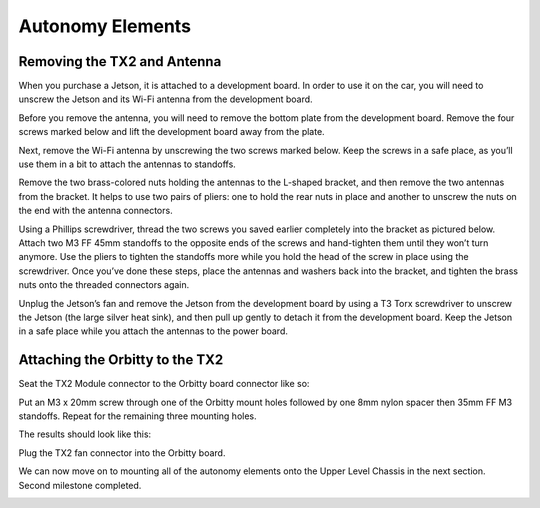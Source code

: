 .. _doc_build_autonomy_elements:


Autonomy Elements
==================

Removing the TX2 and Antenna
-------------------------------
When you purchase a Jetson, it is attached to a development board. In order to use it on the car, you will need to unscrew the Jetson and its Wi-Fi antenna from the development board.

Before you remove the antenna, you will need to remove the bottom plate from the development board. Remove the four screws marked below and lift the development board away from the plate.

.. image:: img/autonomy/autonomy05.png

Next, remove the Wi-Fi antenna by unscrewing the two screws marked below. Keep the screws in a safe place, as you’ll use them in a bit to attach the antennas to standoffs.

.. image:: img/autonomy/autonomy06.png

Remove the two brass-colored nuts holding the antennas to the L-shaped bracket, and then remove the two antennas from the bracket. It helps to use two pairs of pliers: one to hold the rear nuts in place and another to unscrew the nuts on the end with the antenna connectors.

.. image:: img/autonomy/autonomy07.png

Using a Phillips screwdriver, thread the two screws you saved earlier completely into the bracket as pictured below. Attach two M3 FF 45mm standoffs to the opposite ends of the screws and hand-tighten them until they won’t turn anymore. Use the pliers to tighten the standoffs more while you hold the head of the screw in place using the screwdriver. Once you’ve done these steps, place the antennas and washers back into the bracket, and tighten the brass nuts onto the threaded connectors again.

.. image:: img/autonomy/autonomy08.png

Unplug the Jetson’s fan and remove the Jetson from the development board by using a T3 Torx screwdriver to unscrew the Jetson (the large silver heat sink), and then pull up gently to detach it from the development board. Keep the Jetson in a safe place while you attach the antennas to the power board.

.. image:: img/autonomy/autonomy09.png

Attaching the Orbitty to the TX2
-----------------------------------
Seat the TX2 Module connector to the Orbitty board connector like so:

.. image:: img/autonomy/autonomy01.JPG

Put an M3 x 20mm screw through one of the Orbitty mount holes followed by one 8mm nylon spacer then 35mm FF M3 standoffs.  Repeat for the remaining three mounting holes.

.. image:: img/autonomy/autonomy02.JPG

The results should look like this:

.. image:: img/autonomy/autonomy03.JPG

Plug the TX2 fan connector into the Orbitty board.

.. image:: img/autonomy/autonomy04.JPG

We can now move on to mounting all of the autonomy elements onto the Upper Level Chassis in the next section. Second milestone completed.

.. image:: img/autonomy/autonomy10.gif
   :align: center


